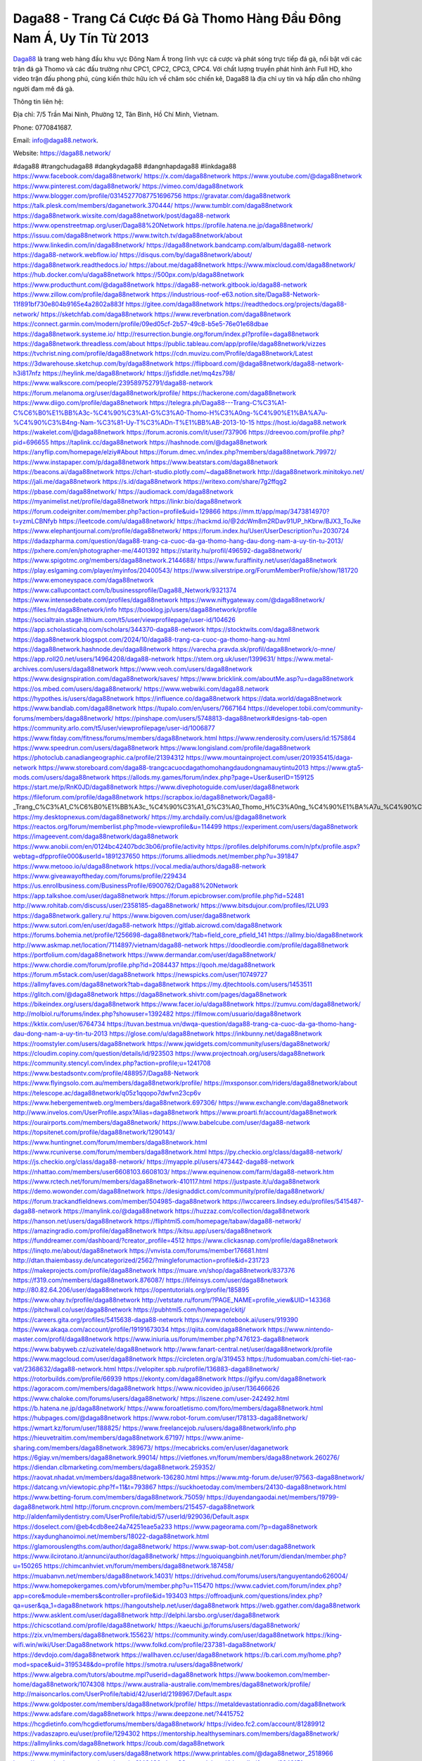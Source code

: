 Daga88 - Trang Cá Cược Đá Gà Thomo Hàng Đầu Đông Nam Á, Uy Tín Từ 2013
===================================

`Daga88 <https://daga88.network/>`_ là trang web hàng đầu khu vực Đông Nam Á trong lĩnh vực cá cược và phát sóng trực tiếp đá gà, nổi bật với các trận đá gà Thomo và các đấu trường như CPC1, CPC2, CPC3, CPC4. Với chất lượng truyền phát hình ảnh Full HD, kho video trận đấu phong phú, cùng kiến thức hữu ích về chăm sóc chiến kê, Daga88 là địa chỉ uy tín và hấp dẫn cho những người đam mê đá gà.

Thông tin liên hệ: 

Địa chỉ: 7/5 Trần Mai Ninh, Phường 12, Tân Bình, Hồ Chí Minh, Vietnam. 

Phone: 0770841687. 

Email: info@daga88.network. 

Website: https://daga88.network/ 

#daga88 #trangchudaga88 #dangkydaga88 #dangnhapdaga88 #linkdaga88
https://www.facebook.com/daga88network/
https://x.com/daga88network
https://www.youtube.com/@daga88network
https://www.pinterest.com/daga88network/
https://vimeo.com/daga88network
https://www.blogger.com/profile/03145277087751696756
https://gravatar.com/daga88network
https://talk.plesk.com/members/daganetwork.370444/
https://www.tumblr.com/daga88network
https://daga88network.wixsite.com/daga88network/post/daga88-network
https://www.openstreetmap.org/user/Daga88%20Network
https://profile.hatena.ne.jp/daga88network/
https://issuu.com/daga88network
https://www.twitch.tv/daga88network/about
https://www.linkedin.com/in/daga88network/
https://daga88network.bandcamp.com/album/daga88-network
https://daga88-network.webflow.io/
https://disqus.com/by/daga88network/about/
https://daga88network.readthedocs.io/
https://about.me/daga88network
https://www.mixcloud.com/daga88network/
https://hub.docker.com/u/daga88network
https://500px.com/p/daga88network
https://www.producthunt.com/@daga88network
https://daga88-network.gitbook.io/daga88-network
https://www.zillow.com/profile/daga88network
https://industrious-roof-e63.notion.site/Daga88-Network-11f891bf730e804b9165e4a2802a883f
https://gitee.com/daga88network
https://readthedocs.org/projects/daga88-network/
https://sketchfab.com/daga88network
https://www.reverbnation.com/daga88network
https://connect.garmin.com/modern/profile/09ed05cf-2b57-49c8-b5e5-76e01e68dbae
https://daga88network.systeme.io/
http://resurrection.bungie.org/forum/index.pl?profile=daga88network
https://daga88network.threadless.com/about
https://public.tableau.com/app/profile/daga88network/vizzes
https://tvchrist.ning.com/profile/daga88network
https://cdn.muvizu.com/Profile/daga88network/Latest
https://3dwarehouse.sketchup.com/by/daga88network
https://flipboard.com/@daga88network/daga88-network-h3i817nfz
https://heylink.me/daga88network/
https://jsfiddle.net/mq4zs798/
https://www.walkscore.com/people/239589752791/daga88-network
https://forum.melanoma.org/user/daga88network/profile/
https://hackerone.com/daga88network
https://www.diigo.com/profile/daga88network
https://telegra.ph/Daga88---Trang-C%C3%A1-C%C6%B0%E1%BB%A3c-%C4%90%C3%A1-G%C3%A0-Thomo-H%C3%A0ng-%C4%90%E1%BA%A7u-%C4%90%C3%B4ng-Nam-%C3%81-Uy-T%C3%ADn-T%E1%BB%AB-2013-10-15
https://host.io/daga88.network
https://wakelet.com/@daga88network
https://forum.acronis.com/it/user/737906
https://dreevoo.com/profile.php?pid=696655
https://taplink.cc/daga88network
https://hashnode.com/@daga88network
https://anyflip.com/homepage/elziy#About
https://forum.dmec.vn/index.php?members/daga88network.79972/
https://www.instapaper.com/p/daga88network
https://www.beatstars.com/daga88network
https://beacons.ai/daga88network
https://chart-studio.plotly.com/~daga88network
http://daga88network.minitokyo.net/
https://jali.me/daga88network
https://s.id/daga88network
https://writexo.com/share/7g2ffqg2
https://pbase.com/daga88network/
https://audiomack.com/daga88network
https://myanimelist.net/profile/daga88network
https://linkr.bio/daga88network
https://forum.codeigniter.com/member.php?action=profile&uid=129866
https://mm.tt/app/map/3473814970?t=yzmLCBNfyb
https://leetcode.com/u/daga88network/
https://hackmd.io/@2dcWm8m2RDav91UP_hKbrw/BJX3_ToJke
https://www.elephantjournal.com/profile/daga88network/
https://forum.index.hu/User/UserDescription?u=2030724
https://dadazpharma.com/question/daga88-trang-ca-cuoc-da-ga-thomo-hang-dau-dong-nam-a-uy-tin-tu-2013/
https://pxhere.com/en/photographer-me/4401392
https://starity.hu/profil/496592-daga88network/
https://www.spigotmc.org/members/daga88network.2144688/
https://www.furaffinity.net/user/daga88network
https://play.eslgaming.com/player/myinfos/20400543/
https://www.silverstripe.org/ForumMemberProfile/show/181720
https://www.emoneyspace.com/daga88network
https://www.callupcontact.com/b/businessprofile/Daga88_Network/9321374
https://www.intensedebate.com/profiles/daga88network
https://www.niftygateway.com/@daga88network/
https://files.fm/daga88network/info
https://booklog.jp/users/daga88network/profile
https://socialtrain.stage.lithium.com/t5/user/viewprofilepage/user-id/104626
https://app.scholasticahq.com/scholars/344370-daga88-network
https://stocktwits.com/daga88network
https://daga88network.blogspot.com/2024/10/daga88-trang-ca-cuoc-ga-thomo-hang-au.html
https://daga88network.hashnode.dev/daga88network
https://varecha.pravda.sk/profil/daga88network/o-mne/
https://app.roll20.net/users/14964208/daga88-network
https://stem.org.uk/user/1399631/
https://www.metal-archives.com/users/daga88network
https://www.veoh.com/users/daga88network
https://www.designspiration.com/daga88network/saves/
https://www.bricklink.com/aboutMe.asp?u=daga88network
https://os.mbed.com/users/daga88network/
https://www.webwiki.com/daga88.network
https://hypothes.is/users/daga88network
https://influence.co/daga88network
https://data.world/daga88network
https://www.bandlab.com/daga88network
https://tupalo.com/en/users/7667164
https://developer.tobii.com/community-forums/members/daga88network/
https://pinshape.com/users/5748813-daga88network#designs-tab-open
https://community.arlo.com/t5/user/viewprofilepage/user-id/1006877
https://www.fitday.com/fitness/forums/members/daga88network.html
https://www.renderosity.com/users/id:1575864
https://www.speedrun.com/users/daga88network
https://www.longisland.com/profile/daga88network
https://photoclub.canadiangeographic.ca/profile/21394312
https://www.mountainproject.com/user/201935415/daga-network
https://www.storeboard.com/daga88-trangcacuocdagathomohangdaudongnamauytintu2013
https://www.gta5-mods.com/users/daga88network
https://allods.my.games/forum/index.php?page=User&userID=159125
https://start.me/p/RnK0JD/daga88network
https://www.divephotoguide.com/user/daga88network
https://fileforum.com/profile/daga88network
https://scrapbox.io/daga88network/Daga88_-_Trang_C%C3%A1_C%C6%B0%E1%BB%A3c_%C4%90%C3%A1_G%C3%A0_Thomo_H%C3%A0ng_%C4%90%E1%BA%A7u_%C4%90%C3%B4ng_Nam_%C3%81,_Uy_T%C3%ADn_T%E1%BB%AB_2013
https://my.desktopnexus.com/daga88network/
https://my.archdaily.com/us/@daga88network
https://reactos.org/forum/memberlist.php?mode=viewprofile&u=114499
https://experiment.com/users/daga88network
https://imageevent.com/daga88network/daga88network
https://www.anobii.com/en/0124bc42407bdc3b06/profile/activity
https://profiles.delphiforums.com/n/pfx/profile.aspx?webtag=dfpprofile000&userId=1891237650
https://forums.alliedmods.net/member.php?u=391847
https://www.metooo.io/u/daga88network
https://vocal.media/authors/daga88-network
https://www.giveawayoftheday.com/forums/profile/229434
https://us.enrollbusiness.com/BusinessProfile/6900762/Daga88%20Network
https://app.talkshoe.com/user/daga88network
https://forum.epicbrowser.com/profile.php?id=52481
http://www.rohitab.com/discuss/user/2358185-daga88network/
https://www.bitsdujour.com/profiles/I2LU93
https://daga88network.gallery.ru/
https://www.bigoven.com/user/daga88network
https://www.sutori.com/en/user/daga88-network
https://gitlab.aicrowd.com/daga88network
https://forums.bohemia.net/profile/1256698-daga88network/?tab=field_core_pfield_141
https://allmy.bio/daga88network
http://www.askmap.net/location/7114897/vietnam/daga88-network
https://doodleordie.com/profile/daga88network
https://portfolium.com/daga88network
https://www.dermandar.com/user/daga88network/
https://www.chordie.com/forum/profile.php?id=2084437
https://qooh.me/daga88network
https://forum.m5stack.com/user/daga88network
https://newspicks.com/user/10749727
https://allmyfaves.com/daga88network?tab=daga88network
https://my.djtechtools.com/users/1453511
https://glitch.com/@daga88network
https://daga88network.shivtr.com/pages/daga88network
https://bikeindex.org/users/daga88network
https://www.facer.io/u/daga88network
https://zumvu.com/daga88network/
http://molbiol.ru/forums/index.php?showuser=1392482
https://filmow.com/usuario/daga88network
https://kktix.com/user/6764734
https://tuvan.bestmua.vn/dwqa-question/daga88-trang-ca-cuoc-da-ga-thomo-hang-dau-dong-nam-a-uy-tin-tu-2013
https://glose.com/u/daga88network
https://inkbunny.net/daga88network
https://roomstyler.com/users/daga88network
https://www.jqwidgets.com/community/users/daga88network/
https://cloudim.copiny.com/question/details/id/923503
https://www.projectnoah.org/users/daga88network
https://community.stencyl.com/index.php?action=profile;u=1241708
https://www.bestadsontv.com/profile/488957/Daga88-Network
https://www.flyingsolo.com.au/members/daga88network/profile/
https://mxsponsor.com/riders/daga88network/about
https://telescope.ac/daga88network/q05z1qqopo7dwfvn23cp6v
https://www.hebergementweb.org/members/daga88network.697306/
https://www.exchangle.com/daga88network
http://www.invelos.com/UserProfile.aspx?Alias=daga88network
https://www.proarti.fr/account/daga88network
https://ourairports.com/members/daga88network/
https://www.babelcube.com/user/daga88-network
https://topsitenet.com/profile/daga88network/1290143/
https://www.huntingnet.com/forum/members/daga88network.html
https://www.rcuniverse.com/forum/members/daga88network.html
https://py.checkio.org/class/daga88-network/
https://js.checkio.org/class/daga88-network/
https://myapple.pl/users/473442-daga88-network
https://nhattao.com/members/user6608103.6608103/
https://www.equinenow.com/farm/daga88-network.htm
https://www.rctech.net/forum/members/daga88network-410117.html
https://justpaste.it/u/daga88network
https://demo.wowonder.com/daga88network
https://designaddict.com/community/profile/daga88network/
https://forum.trackandfieldnews.com/member/504985-daga88network
https://lwccareers.lindsey.edu/profiles/5415487-daga88-network
https://manylink.co/@daga88network
https://huzzaz.com/collection/daga88network
https://hanson.net/users/daga88network
https://fliphtml5.com/homepage/tabaw/daga88-network/
https://amazingradio.com/profile/daga88network
https://kitsu.app/users/daga88network
https://funddreamer.com/dashboard/?creator_profile=4512
https://www.clickasnap.com/profile/daga88network
https://linqto.me/about/daga88network
https://vnvista.com/forums/member176681.html
http://dtan.thaiembassy.de/uncategorized/2562/?mingleforumaction=profile&id=231723
https://makeprojects.com/profile/daga88network
https://muare.vn/shop/daga88network/837376
https://f319.com/members/daga88network.876087/
https://lifeinsys.com/user/daga88network
http://80.82.64.206/user/daga88network
https://opentutorials.org/profile/185895
https://www.ohay.tv/profile/daga88network
http://vetstate.ru/forum/?PAGE_NAME=profile_view&UID=143368
https://pitchwall.co/user/daga88network
https://pubhtml5.com/homepage/ckitj/
https://careers.gita.org/profiles/5415638-daga88-network
https://www.notebook.ai/users/919390
https://www.akaqa.com/account/profile/19191673034
https://qiita.com/daga88network
https://www.nintendo-master.com/profil/daga88network
https://www.iniuria.us/forum/member.php?476123-daga88network
https://www.babyweb.cz/uzivatele/daga88network
http://www.fanart-central.net/user/daga88network/profile
https://www.magcloud.com/user/daga88network
https://circleten.org/a/319453
https://tudomuaban.com/chi-tiet-rao-vat/2368632/daga88-network.html
https://velopiter.spb.ru/profile/136883-daga88network/
https://rotorbuilds.com/profile/66939
https://ekonty.com/daga88network
https://gifyu.com/daga88network
https://agoracom.com/members/daga88network
https://www.nicovideo.jp/user/136466626
https://www.chaloke.com/forums/users/daga88network/
https://iszene.com/user-242492.html
https://b.hatena.ne.jp/daga88network/
https://www.foroatletismo.com/foro/members/daga88network.html
https://hubpages.com/@daga88network
https://www.robot-forum.com/user/178133-daga88network/
https://wmart.kz/forum/user/188825/
https://www.freelancejob.ru/users/daga88network/info.php
https://hieuvetraitim.com/members/daga88network.67197/
https://www.anime-sharing.com/members/daga88network.389673/
https://mecabricks.com/en/user/daganetwork
https://6giay.vn/members/daga88network.99014/
https://vietfones.vn/forum/members/daga88network.260276/
https://diendan.clbmarketing.com/members/daga88network.259352/
https://raovat.nhadat.vn/members/daga88network-136280.html
https://www.mtg-forum.de/user/97563-daga88network/
https://datcang.vn/viewtopic.php?f=11&t=793867
https://suckhoetoday.com/members/24130-daga88network.html
https://www.betting-forum.com/members/daga88network.75059/
https://duyendangaodai.net/members/19799-daga88network.html
http://forum.cncprovn.com/members/215457-daga88network
http://aldenfamilydentistry.com/UserProfile/tabid/57/userId/929036/Default.aspx
https://doselect.com/@eb4cdb8ee24a74251eae5a233
https://www.pageorama.com/?p=daga88network
https://xaydunghanoimoi.net/members/18022-daga88network.html
https://glamorouslengths.com/author/daga88network/
https://www.swap-bot.com/user:daga88network
https://www.ilcirotano.it/annunci/author/daga88network/
https://nguoiquangbinh.net/forum/diendan/member.php?u=150265
https://chimcanhviet.vn/forum/members/daga88network.187458/
https://muabanvn.net/members/daga88network.14031/
https://drivehud.com/forums/users/tanguyentando626004/
https://www.homepokergames.com/vbforum/member.php?u=115470
https://www.cadviet.com/forum/index.php?app=core&module=members&controller=profile&id=193403
https://offroadjunk.com/questions/index.php?qa=user&qa_1=daga88network
https://hangoutshelp.net/user/daga88network
https://web.ggather.com/daga88network
https://www.asklent.com/user/daga88network
http://delphi.larsbo.org/user/daga88network
https://chicscotland.com/profile/daga88network/
https://kaeuchi.jp/forums/users/daga88network/
https://zix.vn/members/daga88network.155623/
https://community.windy.com/user/daga88network
https://king-wifi.win/wiki/User:Daga88network
https://www.folkd.com/profile/237381-daga88network/
https://devdojo.com/daga88network
https://wallhaven.cc/user/daga88network
https://b.cari.com.my/home.php?mod=space&uid=3195348&do=profile
https://smotra.ru/users/daga88network/
https://www.algebra.com/tutors/aboutme.mpl?userid=daga88network
https://www.bookemon.com/member-home/daga88network/1074308
https://www.australia-australie.com/membres/daga88network/profile/
http://maisoncarlos.com/UserProfile/tabid/42/userId/2198967/Default.aspx
https://www.goldposter.com/members/daga88network/profile/
https://metaldevastationradio.com/daga88network
https://www.adsfare.com/daga88network
https://www.deepzone.net/?4415752
https://hcgdietinfo.com/hcgdietforums/members/daga88network/
https://video.fc2.com/account/81289912
https://vadaszapro.eu/user/profile/1294302
https://mentorship.healthyseminars.com/members/daga88network/
https://allmylinks.com/daga88network
https://coub.com/daga88network
https://www.myminifactory.com/users/daga88network
https://www.printables.com/@daga88networ_2518966
https://www.shadowera.com/member.php?146430-daga88network
http://bbs.sdhuifa.com/?649151
https://ficwad.com/a/daga88network
https://www.serialzone.cz/uzivatele/226279-daga88network/
http://classicalmusicmp3freedownload.com/ja/index.php?title=%E5%88%A9%E7%94%A8%E8%80%85:Daga88network
https://m.jingdexian.com/home.php?mod=space&uid=3773982
https://mississaugachinese.ca/home.php?mod=space&uid=1347480
https://advancedsitestats.com/nhacaiuytin.fashion/
https://hulkshare.com/daga88network
https://www.soshified.com/forums/user/597759-daganetwork/
https://tatoeba.org/en/user/profile/daga88network
http://www.pvp.iq.pl/user-23723.html
https://my.bio/daga88network
https://transfur.com/Users/daga88network
https://petitlyrics.com/profile/daga88network
https://forums.stardock.net/user/7390830
https://ok.ru/profile/909996322197
https://scholar.google.com/citations?hl=vi&user=KsMC7fQAAAAJ
https://www.plurk.com/daga88network
https://www.bitchute.com/channel/mXoycHBxZpbh
https://teletype.in/@daga88network
https://velog.io/@daga88network/about
https://globalcatalog.com/daga88network.vn
https://www.metaculus.com/accounts/profile/217678/
https://commiss.io/daga88network
https://moparwiki.win/wiki/User:Daga88network
https://clinfowiki.win/wiki/User:Daga88network
https://algowiki.win/wiki/User:Daga88network
https://timeoftheworld.date/wiki/User:Daga88network
https://humanlove.stream/wiki/User:Daga88network
https://digitaltibetan.win/wiki/User:Daga88network
https://funsilo.date/wiki/User:Daga88network
https://fkwiki.win/wiki/User:Daga88network
https://theflatearth.win/wiki/User:Daga88network
https://sovren.media/u/daga88network/
https://www.vid419.com/?3395099
https://bysee3.com/?4908454
https://www.okaywan.com/home.php?mod=space&uid=557030
https://www.yanyiku.cn/home.php?mod=space&uid=4576856
https://forum.oceandatalab.com/user-8570.html
https://www.pixiv.net/en/users/110468067
https://shapshare.com/daga88network
https://thearticlesdirectory.co.uk/members/tanguyentando626004/
http://onlineboxing.net/jforum/user/editDone/319149.page
https://golbis.com/user/daga88network/
https://eternagame.org/players/416236
http://memmai.com/index.php?members/daga88network.15510/
https://diendannhansu.com/members/daga88network.77498/
https://forum.centos-webpanel.com/index.php?action=profile;u=121258
https://www.canadavisa.com/canada-immigration-discussion-board/members/daga88network.1235881/
https://www.fitundgesund.at/profil/daga88network
http://www.biblesupport.com/user/607631-daga88network/
https://www.goodreads.com/review/show/6927876322
https://forum.enscape3d.com/wcf/index.php?user/96965-daga88network/
https://forum.xorbit.space/member.php/8894-Hagekall
https://nmpeoplesrepublick.com/community/profile/daga88network/
https://findaspring.org/members/daga88network/
https://ingmac.ru/forum/?PAGE_NAME=profile_view&UID=59230
http://l-avt.ru/support/dialog/?PAGE_NAME=profile_view&UID=79532&backurl=%2Fsupport%2Fdialog%2F%3FPAGE_NAME%3Dprofile_view%26UID%3D78992
http://daga88network.imagekind.com/
https://chothai24h.com/members/16807-daga88network.html
https://storyweaver.org.in/en/users/1008720
https://club.doctissimo.fr/daga88network/
https://urlscan.io/result/fab0e205-3d03-4159-a106-33f89b1e8cec/
https://www.outlived.co.uk/author/daga88network/
https://motion-gallery.net/users/655931
https://linkmix.co/27275658
https://potofu.me/wbh7q5zj
https://www.mycast.io/profiles/297278/username/daga88network
https://www.sythe.org/members/daga88network.1804573/
https://www.penmai.com/community/members/daga88network.416417/
https://hiqy.in/daga88network
https://etextpad.com/5xajxmfios
https://web.trustexchange.com/company.php?q=daga88.network
https://penposh.com/daga88network
https://imgcredit.xyz/daga88network
https://www.claimajob.com/profiles/5412019-daga88-network
https://violet.vn/user/show/id/14982314
https://glints.com/vn/profile/public/4af2ac52-3036-44ca-8aa9-cff6ee711e24
https://pandoraopen.ru/author/daga88network/
http://www.innetads.com/view/item-3008120-Daga88-Network.html
http://www.getjob.us/usa-jobs-view/job-posting-902419-Daga88-Network.html
http://www.canetads.com/view/item-3965818-Daga88-Network.html
https://minecraftcommand.science/profile/daga88network
https://wiki.natlife.ru/index.php/%D0%A3%D1%87%D0%B0%D1%81%D1%82%D0%BD%D0%B8%D0%BA:Daga88network
https://wiki.gta-zona.ru/index.php/%D0%A3%D1%87%D0%B0%D1%81%D1%82%D0%BD%D0%B8%D0%BA:Daga88network
https://wiki.prochipovan.ru/index.php/%D0%A3%D1%87%D0%B0%D1%81%D1%82%D0%BD%D0%B8%D0%BA:Daga88network
https://www.itchyforum.com/en/member.php?307792-daga88network
https://wiwonder.com/daga88network
https://myanimeshelf.com/profile/daga88network
https://expathealthseoul.com/profile/daga88network
https://makersplace.com/daga88network/about
https://community.fyers.in/member/rOGnPpYOzJ
https://www.multichain.com/qa/user/daga88network
http://www.worldchampmambo.com/UserProfile/tabid/42/userId/400853/Default.aspx
https://www.snipesocial.co.uk/daga88network
https://www.apelondts.org/users/daga88network/My-Profile
https://advpr.net/daga88network
https://pytania.radnik.pl/uzytkownik/daga88network
https://itvnn.net/member.php?138889-daga88network
https://safechat.com/u/daga88.network
https://mlx.su/paste/view/0a9b468d
https://hackmd.okfn.de/s/HJLr32ok1l
http://techou.jp/index.php?daga88network
https://www.gamblingtherapy.org/forum/users/daga88network/
https://ask-people.net/user/daga88network
https://linktaigo88.lighthouseapp.com/users/1955136
http://www.aunetads.com/view/item-2501388-Daga88-Network.html
https://bit.ly/m/daga88network
http://genina.com/user/editDone/4469965.page
https://golden-forum.com/memberlist.php?mode=viewprofile&u=151654
http://wiki.diamonds-crew.net/index.php?title=Benutzer:Daga88network
https://www.adsoftheworld.com/users/b425685d-8661-4aca-b7c7-c81a5a69277a
https://malt-orden.info/userinfo.php?uid=382024
https://belgaumonline.com/profile/daga88network/
https://chodaumoi247.com/members/daga88network.13287/
https://wefunder.com/daga88network
https://www.nulled.to/user/6246430-daga88network
https://forums.worldwarriors.net/profile/daga88network
https://nhadatdothi.net.vn/members/daga88network.29411/
https://subscribe.ru/author/31611048
https://schoolido.lu/user/daga88network/
https://dev.muvizu.com/Profile/daga88network/Latest/
https://www.inflearn.com/users/1487798/@daga88network
https://conecta.club/profile/1134-daga88-network/
https://qna.habr.com/user/daga88network
https://www.naucmese.cz/daga88network?_fid=20vj
https://controlc.com/f4e68da1
http://psicolinguistica.letras.ufmg.br/wiki/index.php/Usu%C3%A1rio:Daga88network
https://wiki.sports-5.ch/index.php?title=Utilisateur:Daga88network
https://g0v.hackmd.io/@daga88network/daga88network
https://boersen.oeh-salzburg.at/author/daga88network/
http://uno-en-ligne.com/profile.php?user=378543
https://kowabana.jp/users/130858
https://klotzlube.ru/forum/user/282506/
https://www.bandsworksconcerts.info/index.php?daga88network
https://ask.mallaky.com/?qa=user/daga88network
https://fab-chat.com/members/daga88network/profile/
https://vietnam.net.vn/members/daga88network.27974/
https://www.faneo.es/users/daga88network/
https://cadillacsociety.com/users/daga88network/
https://bitbuilt.net/forums/index.php?members/daga88network.49355/
https://timdaily.vn/members/daga88network.90677/
https://www.xen-factory.com/index.php?members/daga88network.57378/
https://git.project-hobbit.eu/daga88network
https://forum.honorboundgame.com/user-470500.html
https://www.xosothantai.com/members/daga88network.534347/
https://thiamlau.com/forum/user-8299.html
https://bandori.party/user/224139/daga88network/
https://www.vnbadminton.com/members/daga88network.54849/
https://forums.hostsearch.com/member.php?269964-daga88network
https://hackaday.io/daga88network
https://mnogootvetov.ru/index.php?qa=user&qa_1=daga88network
https://deadreckoninggame.com/index.php/User:Daga88network
https://herpesztitkaink.hu/forums/users/daga88network/
https://xnforo.ir/members/daga88netwo.58895/
https://forum.opnsense.org/index.php?action=profile;u=49534
https://slatestarcodex.com/author/daga88network/
http://pantery.mazowiecka.zhp.pl/profile.php?lookup=24934
https://community.greeka.com/users/daga88network
https://yamcode.com/daga88-network
https://www.forums.maxperformanceinc.com/forums/member.php?u=201838
https://www.sakaseru.jp/mina/user/profile/205078
https://land-book.com/daga88network
https://illust.daysneo.com/illustrator/daga88network/
https://www.stylevore.com/user/daga88network
https://www.fdb.cz/clen/207898-daga88network.html
https://advego.com/profile/daga88network/
https://acomics.ru/-daga88network
https://www.astrobin.com/users/daga88network/
https://modworkshop.net/user/daga88network
https://stackshare.io/companies/daga88-network
https://fitinline.com/profile/daga88network/
https://seomotionz.com/member.php?action=profile&uid=40548
https://tooter.in/daga88network
https://protospielsouth.com/user/46517
https://www.canadavideocompanies.ca/forums/users/daga88network/
https://spiderum.com/nguoi-dung/daga88network
https://postgresconf.org/users/daga88-network
https://pixabay.com/users/46532233/
https://memes.tw/user/336376
https://medibang.com/author/26775299/
https://stepik.org/users/982757041/profile
https://forum.issabel.org/u/daga88network
https://www.freewebmarks.com/story/daga88-network
https://redpah.com/profile/414993/daga88network
https://permacultureglobal.org/users/75506-daga88-network
https://www.papercall.io/speakers/daga88network
https://bootstrapbay.com/user/daga88network
https://www.rwaq.org/users/daga88network
https://secondstreet.ru/profile/daga88network/
https://www.planet-casio.com/Fr/compte/voir_profil.php?membre=daga88networ
https://www.zeldaspeedruns.com/profiles/daga88network
https://savelist.co/my-lists/users/daga88network
https://phatwalletforums.com/user/daga88network
https://community.wongcw.com/daga88network
https://code.antopie.org/daga88network
https://www.growkudos.com/profile/daga88__network
https://app.geniusu.com/users/2535427
https://www.halaltrip.com/user/profile/172600/daga88network/
https://library.zortrax.com/members/daga88-network/
https://divisionmidway.org/jobs/author/daga88network/
http://phpbt.online.fr/profile.php?mode=view&uid=26109&lang=en
https://allmynursejobs.com/author/daga88network/
https://www.montessorijobsuk.co.uk/author/daga88network/
http://daga88network.geoblog.pl/
https://moodle3.appi.pt/user/profile.php?id=145366
https://www.udrpsearch.com/user/daga88network
http://jobboard.piasd.org/author/daga88network/
https://www.jumpinsport.com/users/daga88network
https://jobs.lajobsportal.org/profiles/5415286-daga88-network
https://www.heavyironjobs.com/profiles/5415275-daga88-network
https://www.webwiki.de/daga88.network
https://securityheaders.com/?q=https%3A%2F%2Fdaga88.network%2F&followRedirects=on
https://www.dotafire.com/profile/daga88network-132548?profilepage
https://fic.decidim.barcelona/profiles/daga88network/activity
https://www.webwiki.it/daga88.network
https://jobs.votesaveamerica.com/profiles/5415330-daga88-network
https://forums.wincustomize.com/user/7390830
https://www.webwiki.fr/daga88.network
https://www.webwiki.co.uk/daga88.network
https://smallseo.tools/website-checker/daga88.network
https://jobs.insolidarityproject.com/profiles/5415312-daga88-network
https://www.webwikis.es/daga88.network
https://www.buzzsprout.com/2101801/episodes/15906971-daga88-network
https://podcastaddict.com/episode/https%3A%2F%2Fwww.buzzsprout.com%2F2101801%2Fepisodes%2F15906971-daga88-network.mp3&podcastId=4475093
https://hardanreidlinglbeu.wixsite.com/elinor-salcedo/podcast/episode/7e3a9ec4/daga88network
https://www.podfriend.com/podcast/elinor-salcedo/episode/Buzzsprout-15906971/
https://curiocaster.com/podcast/pi6385247/29089434995
https://fountain.fm/episode/U3qMYOS2M5hikE3ahStR
https://www.podchaser.com/podcasts/elinor-salcedo-5339040/episodes/daga88network-226678650
https://castbox.fm/episode/daga88.network-id5445226-id743815926
https://plus.rtl.de/podcast/elinor-salcedo-wy64ydd31evk2/daga88network-c7dx5xj40ic4u
https://www.podparadise.com/Podcast/1688863333/Listen/1728648000/0
https://podbay.fm/p/elinor-salcedo/e/1728622800
https://www.ivoox.com/en/daga88-network-audios-mp3_rf_134732180_1.html
https://www.listennotes.com/podcasts/elinor-salcedo/daga88network-369xhIi5ZVt/
https://goodpods.com/podcasts/elinor-salcedo-257466/daga88network-76029624
https://www.iheart.com/podcast/269-elinor-salcedo-115585662/episode/daga88network-226049851/
https://open.spotify.com/episode/06xP8Y9Mmcace9kcKcKtkS?si=TQ2Qh1kgQu-6f1U2-NcitA
https://podtail.com/podcast/corey-alonzo/daga88-network/
https://podcastindex.org/podcast/6385247?episode=29089434995
https://player.fm/series/elinor-salcedo/daga88network
https://elinorsalcedo.substack.com/p/daga88network-809
https://www.steno.fm/show/77680b6e-8b07-53ae-bcab-9310652b155c/episode/QnV6enNwcm91dC0xNTkwNjk3MQ==
https://podverse.fm/fr/episode/pcrmdAAxX
https://app.podcastguru.io/podcast/elinor-salcedo-1688863333/episode/daga88-network-3b9c6a72f75249690e5e5d6f774faa36
https://podcasts-francais.fr/podcast/corey-alonzo/daga88-network
https://irepod.com/podcast/corey-alonzo/daga88-network
https://australian-podcasts.com/podcast/corey-alonzo/daga88-network
https://toppodcasts.be/podcast/corey-alonzo/daga88-network
https://canadian-podcasts.com/podcast/corey-alonzo/daga88-network
https://uk-podcasts.co.uk/podcast/corey-alonzo/daga88-network
https://deutschepodcasts.de/podcast/corey-alonzo/daga88-network
https://nederlandse-podcasts.nl/podcast/corey-alonzo/daga88-network
https://american-podcasts.com/podcast/corey-alonzo/daga88-network
https://norske-podcaster.com/podcast/corey-alonzo/daga88-network
https://danske-podcasts.dk/podcast/corey-alonzo/daga88-network
https://italia-podcast.it/podcast/corey-alonzo/daga88-network
https://podmailer.com/podcast/corey-alonzo/daga88-network
https://podcast-espana.es/podcast/corey-alonzo/daga88-network
https://suomalaiset-podcastit.fi/podcast/corey-alonzo/daga88-network
https://indian-podcasts.com/podcast/corey-alonzo/daga88-network
https://poddar.se/podcast/corey-alonzo/daga88-network
https://nzpod.co.nz/podcast/corey-alonzo/daga88-network
https://pod.pe/podcast/corey-alonzo/daga88-network
https://podcast-chile.com/podcast/corey-alonzo/daga88-network
https://podcast-colombia.co/podcast/corey-alonzo/daga88-network
https://podcasts-brasileiros.com/podcast/corey-alonzo/daga88-network
https://podcast-mexico.mx/podcast/corey-alonzo/daga88-network
https://music.amazon.com/podcasts/ef0d1b1b-8afc-4d07-b178-4207746410b2/episodes/85a64cad-85a9-457f-80ca-92258c5f38fb/elinor-salcedo-daga88-network
https://music.amazon.co.jp/podcasts/ef0d1b1b-8afc-4d07-b178-4207746410b2/episodes/85a64cad-85a9-457f-80ca-92258c5f38fb/elinor-salcedo-daga88-network
https://music.amazon.de/podcasts/ef0d1b1b-8afc-4d07-b178-4207746410b2/episodes/85a64cad-85a9-457f-80ca-92258c5f38fb/elinor-salcedo-daga88-network
https://music.amazon.co.uk/podcasts/ef0d1b1b-8afc-4d07-b178-4207746410b2/episodes/85a64cad-85a9-457f-80ca-92258c5f38fb/elinor-salcedo-daga88-network
https://music.amazon.fr/podcasts/ef0d1b1b-8afc-4d07-b178-4207746410b2/episodes/85a64cad-85a9-457f-80ca-92258c5f38fb/elinor-salcedo-daga88-network
https://music.amazon.ca/podcasts/ef0d1b1b-8afc-4d07-b178-4207746410b2/episodes/85a64cad-85a9-457f-80ca-92258c5f38fb/elinor-salcedo-daga88-network
https://music.amazon.in/podcasts/ef0d1b1b-8afc-4d07-b178-4207746410b2/episodes/85a64cad-85a9-457f-80ca-92258c5f38fb/elinor-salcedo-daga88-network
https://music.amazon.it/podcasts/ef0d1b1b-8afc-4d07-b178-4207746410b2/episodes/85a64cad-85a9-457f-80ca-92258c5f38fb/elinor-salcedo-daga88-network
https://music.amazon.es/podcasts/ef0d1b1b-8afc-4d07-b178-4207746410b2/episodes/85a64cad-85a9-457f-80ca-92258c5f38fb/elinor-salcedo-daga88-network
https://music.amazon.com.br/podcasts/ef0d1b1b-8afc-4d07-b178-4207746410b2/episodes/85a64cad-85a9-457f-80ca-92258c5f38fb/elinor-salcedo-daga88-network
https://music.amazon.com.au/podcasts/ef0d1b1b-8afc-4d07-b178-4207746410b2/episodes/85a64cad-85a9-457f-80ca-92258c5f38fb/elinor-salcedo-daga88-network
https://podcasts.apple.com/us/podcast/daga88-network/id1688863333?i=1000672666973
https://podcasts.apple.com/bh/podcast/daga88-network/id1688863333?i=1000672666973
https://podcasts.apple.com/bw/podcast/daga88-network/id1688863333?i=1000672666973
https://podcasts.apple.com/cm/podcast/daga88-network/id1688863333?i=1000672666973
https://podcasts.apple.com/ci/podcast/daga88-network/id1688863333?i=1000672666973
https://podcasts.apple.com/eg/podcast/daga88-network/id1688863333?i=1000672666973
https://podcasts.apple.com/gw/podcast/daga88-network/id1688863333?i=1000672666973
https://podcasts.apple.com/in/podcast/daga88-network/id1688863333?i=1000672666973
https://podcasts.apple.com/il/podcast/daga88-network/id1688863333?i=1000672666973
https://podcasts.apple.com/jo/podcast/daga88-network/id1688863333?i=1000672666973
https://podcasts.apple.com/ke/podcast/daga88-network/id1688863333?i=1000672666973
https://podcasts.apple.com/kw/podcast/daga88-network/id1688863333?i=1000672666973
https://podcasts.apple.com/mg/podcast/daga88-network/id1688863333?i=1000672666973
https://podcasts.apple.com/ml/podcast/daga88-network/id1688863333?i=1000672666973
https://podcasts.apple.com/ma/podcast/daga88-network/id1688863333?i=1000672666973
https://podcasts.apple.com/mu/podcast/daga88-network/id1688863333?i=1000672666973
https://podcasts.apple.com/mz/podcast/daga88-network/id1688863333?i=1000672666973
https://podcasts.apple.com/ne/podcast/daga88-network/id1688863333?i=1000672666973
https://podcasts.apple.com/ng/podcast/daga88-network/id1688863333?i=1000672666973
https://podcasts.apple.com/om/podcast/daga88-network/id1688863333?i=1000672666973
https://podcasts.apple.com/qa/podcast/daga88-network/id1688863333?i=1000672666973
https://podcasts.apple.com/sa/podcast/daga88-network/id1688863333?i=1000672666973
https://podcasts.apple.com/sn/podcast/daga88-network/id1688863333?i=1000672666973
https://podcasts.apple.com/za/podcast/daga88-network/id1688863333?i=1000672666973
https://podcasts.apple.com/tn/podcast/daga88-network/id1688863333?i=1000672666973
https://podcasts.apple.com/ug/podcast/daga88-network/id1688863333?i=1000672666973
https://podcasts.apple.com/ae/podcast/daga88-network/id1688863333?i=1000672666973
https://podcasts.apple.com/au/podcast/daga88-network/id1688863333?i=1000672666973
https://podcasts.apple.com/hk/podcast/daga88-network/id1688863333?i=1000672666973
https://podcasts.apple.com/id/podcast/daga88-network/id1688863333?i=1000672666973
https://podcasts.apple.com/jp/podcast/daga88-network/id1688863333?i=1000672666973
https://podcasts.apple.com/kr/podcast/daga88-network/id1688863333?i=1000672666973
https://podcasts.apple.com/mo/podcast/daga88-network/id1688863333?i=1000672666973
https://podcasts.apple.com/my/podcast/daga88-network/id1688863333?i=1000672666973
https://podcasts.apple.com/nz/podcast/daga88-network/id1688863333?i=1000672666973
https://podcasts.apple.com/ph/podcast/daga88-network/id1688863333?i=1000672666973
https://podcasts.apple.com/sg/podcast/daga88-network/id1688863333?i=1000672666973
https://podcasts.apple.com/tw/podcast/daga88-network/id1688863333?i=1000672666973
https://podcasts.apple.com/th/podcast/daga88-network/id1688863333?i=1000672666973
https://podcasts.apple.com/vn/podcast/daga88-network/id1688863333?i=1000672666973
https://podcasts.apple.com/am/podcast/daga88-network/id1688863333?i=1000672666973
https://podcasts.apple.com/az/podcast/daga88-network/id1688863333?i=1000672666973
https://podcasts.apple.com/bg/podcast/daga88-network/id1688863333?i=1000672666973
https://podcasts.apple.com/cz/podcast/daga88-network/id1688863333?i=1000672666973
https://podcasts.apple.com/dk/podcast/daga88-network/id1688863333?i=1000672666973
https://podcasts.apple.com/de/podcast/daga88-network/id1688863333?i=1000672666973
https://podcasts.apple.com/ee/podcast/daga88-network/id1688863333?i=1000672666973
https://podcasts.apple.com/es/podcast/daga88-network/id1688863333?i=1000672666973
https://podcasts.apple.com/fr/podcast/daga88-network/id1688863333?i=1000672666973
https://podcasts.apple.com/ge/podcast/daga88-network/id1688863333?i=1000672666973
https://podcasts.apple.com/gr/podcast/daga88-network/id1688863333?i=1000672666973
https://podcasts.apple.com/hr/podcast/daga88-network/id1688863333?i=1000672666973
https://podcasts.apple.com/ie/podcast/daga88-network/id1688863333?i=1000672666973
https://podcasts.apple.com/it/podcast/daga88-network/id1688863333?i=1000672666973
https://podcasts.apple.com/kz/podcast/daga88-network/id1688863333?i=1000672666973
https://podcasts.apple.com/kg/podcast/daga88-network/id1688863333?i=1000672666973
https://podcasts.apple.com/lv/podcast/daga88-network/id1688863333?i=1000672666973
https://podcasts.apple.com/lt/podcast/daga88-network/id1688863333?i=1000672666973
https://podcasts.apple.com/lu/podcast/daga88-network/id1688863333?i=1000672666973
https://podcasts.apple.com/hu/podcast/daga88-network/id1688863333?i=1000672666973
https://podcasts.apple.com/mt/podcast/daga88-network/id1688863333?i=1000672666973
https://podcasts.apple.com/md/podcast/daga88-network/id1688863333?i=1000672666973
https://podcasts.apple.com/me/podcast/daga88-network/id1688863333?i=1000672666973
https://podcasts.apple.com/nl/podcast/daga88-network/id1688863333?i=1000672666973
https://podcasts.apple.com/mk/podcast/daga88-network/id1688863333?i=1000672666973
https://podcasts.apple.com/no/podcast/daga88-network/id1688863333?i=1000672666973
https://podcasts.apple.com/at/podcast/daga88-network/id1688863333?i=1000672666973
https://podcasts.apple.com/pl/podcast/daga88-network/id1688863333?i=1000672666973
https://podcasts.apple.com/pt/podcast/daga88-network/id1688863333?i=1000672666973
https://podcasts.apple.com/ro/podcast/daga88-network/id1688863333?i=1000672666973
https://podcasts.apple.com/ru/podcast/daga88-network/id1688863333?i=1000672666973
https://podcasts.apple.com/sk/podcast/daga88-network/id1688863333?i=1000672666973
https://podcasts.apple.com/si/podcast/daga88-network/id1688863333?i=1000672666973
https://podcasts.apple.com/fi/podcast/daga88-network/id1688863333?i=1000672666973
https://podcasts.apple.com/se/podcast/daga88-network/id1688863333?i=1000672666973
https://podcasts.apple.com/tj/podcast/daga88-network/id1688863333?i=1000672666973
https://podcasts.apple.com/tr/podcast/daga88-network/id1688863333?i=1000672666973
https://podcasts.apple.com/tm/podcast/daga88-network/id1688863333?i=1000672666973
https://podcasts.apple.com/ua/podcast/daga88-network/id1688863333?i=1000672666973
https://podcasts.apple.com/la/podcast/daga88-network/id1688863333?i=1000672666973
https://podcasts.apple.com/br/podcast/daga88-network/id1688863333?i=1000672666973
https://podcasts.apple.com/cl/podcast/daga88-network/id1688863333?i=1000672666973
https://podcasts.apple.com/co/podcast/daga88-network/id1688863333?i=1000672666973
https://podcasts.apple.com/mx/podcast/daga88-network/id1688863333?i=1000672666973
https://podcasts.apple.com/ca/podcast/daga88-network/id1688863333?i=1000672666973
https://podcasts.apple.com/podcast/daga88-network/id1688863333?i=1000672666973
https://chromewebstore.google.com/detail/romantic-evening/ldmiecmnmnfckhpehabdnhnknffajald
https://chromewebstore.google.com/detail/romantic-evening/ldmiecmnmnfckhpehabdnhnknffajald?hl=vi
https://chromewebstore.google.com/detail/romantic-evening/ldmiecmnmnfckhpehabdnhnknffajald?hl=ar
https://chromewebstore.google.com/detail/romantic-evening/ldmiecmnmnfckhpehabdnhnknffajald?hl=bg
https://chromewebstore.google.com/detail/romantic-evening/ldmiecmnmnfckhpehabdnhnknffajald?hl=bn
https://chromewebstore.google.com/detail/romantic-evening/ldmiecmnmnfckhpehabdnhnknffajald?hl=ca
https://chromewebstore.google.com/detail/romantic-evening/ldmiecmnmnfckhpehabdnhnknffajald?hl=cs
https://chromewebstore.google.com/detail/romantic-evening/ldmiecmnmnfckhpehabdnhnknffajald?hl=da
https://chromewebstore.google.com/detail/romantic-evening/ldmiecmnmnfckhpehabdnhnknffajald?hl=de
https://chromewebstore.google.com/detail/romantic-evening/ldmiecmnmnfckhpehabdnhnknffajald?hl=el
https://chromewebstore.google.com/detail/romantic-evening/ldmiecmnmnfckhpehabdnhnknffajald?hl=fa
https://chromewebstore.google.com/detail/romantic-evening/ldmiecmnmnfckhpehabdnhnknffajald?hl=fr
https://chromewebstore.google.com/detail/romantic-evening/ldmiecmnmnfckhpehabdnhnknffajald?hl=gsw
https://chromewebstore.google.com/detail/romantic-evening/ldmiecmnmnfckhpehabdnhnknffajald?hl=he
https://chromewebstore.google.com/detail/romantic-evening/ldmiecmnmnfckhpehabdnhnknffajald?hl=hi
https://chromewebstore.google.com/detail/romantic-evening/ldmiecmnmnfckhpehabdnhnknffajald?hl=hr
https://chromewebstore.google.com/detail/romantic-evening/ldmiecmnmnfckhpehabdnhnknffajald?hl=id
https://chromewebstore.google.com/detail/romantic-evening/ldmiecmnmnfckhpehabdnhnknffajald?hl=it
https://chromewebstore.google.com/detail/romantic-evening/ldmiecmnmnfckhpehabdnhnknffajald?hl=ja
https://chromewebstore.google.com/detail/romantic-evening/ldmiecmnmnfckhpehabdnhnknffajald?hl=lv
https://chromewebstore.google.com/detail/romantic-evening/ldmiecmnmnfckhpehabdnhnknffajald?hl=ms
https://chromewebstore.google.com/detail/romantic-evening/ldmiecmnmnfckhpehabdnhnknffajald?hl=no
https://chromewebstore.google.com/detail/romantic-evening/ldmiecmnmnfckhpehabdnhnknffajald?hl=pl
https://chromewebstore.google.com/detail/romantic-evening/ldmiecmnmnfckhpehabdnhnknffajald?hl=pt
https://chromewebstore.google.com/detail/romantic-evening/ldmiecmnmnfckhpehabdnhnknffajald?hl=pt_PT
https://chromewebstore.google.com/detail/romantic-evening/ldmiecmnmnfckhpehabdnhnknffajald?hl=ro
https://chromewebstore.google.com/detail/romantic-evening/ldmiecmnmnfckhpehabdnhnknffajald?hl=te
https://chromewebstore.google.com/detail/romantic-evening/ldmiecmnmnfckhpehabdnhnknffajald?hl=th
https://chromewebstore.google.com/detail/romantic-evening/ldmiecmnmnfckhpehabdnhnknffajald?hl=tr
https://chromewebstore.google.com/detail/romantic-evening/ldmiecmnmnfckhpehabdnhnknffajald?hl=uk
https://chromewebstore.google.com/detail/romantic-evening/ldmiecmnmnfckhpehabdnhnknffajald?hl=zh
https://chromewebstore.google.com/detail/romantic-evening/ldmiecmnmnfckhpehabdnhnknffajald?hl=zh_HK
https://chromewebstore.google.com/detail/romantic-evening/ldmiecmnmnfckhpehabdnhnknffajald?hl=fil
https://chromewebstore.google.com/detail/romantic-evening/ldmiecmnmnfckhpehabdnhnknffajald?hl=mr
https://chromewebstore.google.com/detail/romantic-evening/ldmiecmnmnfckhpehabdnhnknffajald?hl=sv
https://chromewebstore.google.com/detail/romantic-evening/ldmiecmnmnfckhpehabdnhnknffajald?hl=sk
https://chromewebstore.google.com/detail/romantic-evening/ldmiecmnmnfckhpehabdnhnknffajald?hl=sl
https://chromewebstore.google.com/detail/romantic-evening/ldmiecmnmnfckhpehabdnhnknffajald?hl=sr
https://chromewebstore.google.com/detail/romantic-evening/ldmiecmnmnfckhpehabdnhnknffajald?hl=ta
https://chromewebstore.google.com/detail/romantic-evening/ldmiecmnmnfckhpehabdnhnknffajald?hl=hu
https://chromewebstore.google.com/detail/romantic-evening/ldmiecmnmnfckhpehabdnhnknffajald?hl=zh-CN
https://chromewebstore.google.com/detail/romantic-evening/ldmiecmnmnfckhpehabdnhnknffajald?hl=am
https://chromewebstore.google.com/detail/romantic-evening/ldmiecmnmnfckhpehabdnhnknffajald?hl=es_US
https://chromewebstore.google.com/detail/romantic-evening/ldmiecmnmnfckhpehabdnhnknffajald?hl=nl
https://chromewebstore.google.com/detail/romantic-evening/ldmiecmnmnfckhpehabdnhnknffajald?hl=sw
https://chromewebstore.google.com/detail/romantic-evening/ldmiecmnmnfckhpehabdnhnknffajald?hl=af
https://chromewebstore.google.com/detail/romantic-evening/ldmiecmnmnfckhpehabdnhnknffajald?hl=fi
https://chromewebstore.google.com/detail/romantic-evening/ldmiecmnmnfckhpehabdnhnknffajald?hl=zh_TW
https://chromewebstore.google.com/detail/romantic-evening/ldmiecmnmnfckhpehabdnhnknffajald?hl=es-419
https://chromewebstore.google.com/detail/romantic-evening/ldmiecmnmnfckhpehabdnhnknffajald?hl=mn
https://chromewebstore.google.com/detail/romantic-evening/ldmiecmnmnfckhpehabdnhnknffajald?hl=be
https://chromewebstore.google.com/detail/romantic-evening/ldmiecmnmnfckhpehabdnhnknffajald?hl=gu
https://chromewebstore.google.com/detail/romantic-evening/ldmiecmnmnfckhpehabdnhnknffajald?hl=ko
https://chromewebstore.google.com/detail/romantic-evening/ldmiecmnmnfckhpehabdnhnknffajald?hl=iw
https://chromewebstore.google.com/detail/romantic-evening/ldmiecmnmnfckhpehabdnhnknffajald?hl=ru
https://chromewebstore.google.com/detail/romantic-evening/ldmiecmnmnfckhpehabdnhnknffajald?hl=sr_Latn
https://chromewebstore.google.com/detail/romantic-evening/ldmiecmnmnfckhpehabdnhnknffajald?hl=es_PY
https://chromewebstore.google.com/detail/romantic-evening/ldmiecmnmnfckhpehabdnhnknffajald?hl=kk
https://chromewebstore.google.com/detail/romantic-evening/ldmiecmnmnfckhpehabdnhnknffajald?hl=zh-TW
https://chromewebstore.google.com/detail/romantic-evening/ldmiecmnmnfckhpehabdnhnknffajald?hl=es
https://chromewebstore.google.com/detail/romantic-evening/ldmiecmnmnfckhpehabdnhnknffajald?hl=et
https://chromewebstore.google.com/detail/romantic-evening/ldmiecmnmnfckhpehabdnhnknffajald?hl=lt
https://chromewebstore.google.com/detail/romantic-evening/ldmiecmnmnfckhpehabdnhnknffajald?hl=ml
https://chromewebstore.google.com/detail/romantic-evening/ldmiecmnmnfckhpehabdnhnknffajald?hl=ky
https://chromewebstore.google.com/detail/romantic-evening/ldmiecmnmnfckhpehabdnhnknffajald?hl=fr_CH
https://chromewebstore.google.com/detail/romantic-evening/ldmiecmnmnfckhpehabdnhnknffajald?hl=es_DO
https://chromewebstore.google.com/detail/romantic-evening/ldmiecmnmnfckhpehabdnhnknffajald?hl=uz
https://chromewebstore.google.com/detail/romantic-evening/ldmiecmnmnfckhpehabdnhnknffajald?hl=es_AR
https://chromewebstore.google.com/detail/romantic-evening/ldmiecmnmnfckhpehabdnhnknffajald?hl=az
https://chromewebstore.google.com/detail/romantic-evening/ldmiecmnmnfckhpehabdnhnknffajald?hl=pt-BR
https://chromewebstore.google.com/detail/romantic-evening/ldmiecmnmnfckhpehabdnhnknffajald?hl=de_AT
https://chromewebstore.google.com/detail/romantic-evening/ldmiecmnmnfckhpehabdnhnknffajald?hl=fr_CA
https://chromewebstore.google.com/detail/romantic-evening/ldmiecmnmnfckhpehabdnhnknffajald?hl=ln
https://chromewebstore.google.com/detail/romantic-evening/ldmiecmnmnfckhpehabdnhnknffajald?hl=pt-PT
https://chromewebstore.google.com/detail/romantic-evening/ldmiecmnmnfckhpehabdnhnknffajald?hl=gl
https://chromewebstore.google.com/detail/romantic-evening/ldmiecmnmnfckhpehabdnhnknffajald?hl=eu
https://chromewebstore.google.com/detail/romantic-evening/ldmiecmnmnfckhpehabdnhnknffajald?hl=ka
https://chromewebstore.google.com/detail/romantic-evening/ldmiecmnmnfckhpehabdnhnknffajald?hl=en-GB
https://chromewebstore.google.com/detail/romantic-evening/ldmiecmnmnfckhpehabdnhnknffajald?hl=en-US
https://chromewebstore.google.com/detail/romantic-evening/ldmiecmnmnfckhpehabdnhnknffajald?gl=EG
https://chromewebstore.google.com/detail/romantic-evening/ldmiecmnmnfckhpehabdnhnknffajald?hl=km
https://chromewebstore.google.com/detail/romantic-evening/ldmiecmnmnfckhpehabdnhnknffajald?hl=my
https://chromewebstore.google.com/detail/romantic-evening/ldmiecmnmnfckhpehabdnhnknffajald?gl=AE
https://chromewebstore.google.com/detail/romantic-evening/ldmiecmnmnfckhpehabdnhnknffajald?gl=ZA
https://all4webs.com/daga88networklink/home.htm?43622=28076
https://www.tliu.co.za/web/daga88network/home/-/blogs/daga88-trang-ca-cuoc-da-ga-thomo-hang-dau-dong-nam-a-uy-tin-tu-2013
http://www.lemmth.gr/web/daga88network/home/-/blogs/daga88-trang-ca-cuoc-da-ga-thomo-hang-dau-dong-nam-a-uy-tin-tu-2013
https://customer.wabtec.com/cwcportal/web/daga88network/home/-/blogs/daga88-trang-ca-cuoc-da-ga-thomo-hang-dau-dong-nam-a-uy-tin-tu-2013
https://mcc.imtrac.in/web/daga88network/home/-/blogs/daga88-trang-ca-cuoc-da-ga-thomo-hang-dau-dong-nam-a-uy-tin-tu-2013
https://daga88network.onlc.fr/
https://daga88network.onlc.be/
https://daga88network.onlc.eu/
https://daga88network.onlc.ml/
https://daga88network.amebaownd.com/posts/55591823
https://daga88network.therestaurant.jp/posts/55591832
https://daga88network.shopinfo.jp/posts/55591855
https://daga88network.theblog.me/posts/55591864
https://daga88network.themedia.jp/posts/55591876
https://daga88network.localinfo.jp/posts/55591885
https://daga88network.blogspot.com/2024/10/daga88-trang-ca-cuoc-ga-thomo-hang-au_17.html
https://sites.google.com/view/daga88network/home
https://band.us/band/96510831
https://glose.com/activity/671126f53986c673a25824b6
https://www.quora.com/profile/Daga88network
https://daga88network.doorkeeper.jp/
https://rant.li/daga88network/daga88-trang-ca-cuoc-da-ga-thomo-hang-dau-dong-nam-a-uy-tin-tu-2013
https://telegra.ph/Daga88---Trang-Ca-Cuoc-Da-Ga-Thomo-Hang-Dau-Dong-Nam-A-Uy-Tin-Tu-2013-10-17
http://psicolinguistica.letras.ufmg.br/wiki/index.php/Usu%C3%A1rio:Daga88network
https://daga88network.mypixieset.com/
